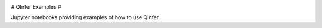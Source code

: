 .. image:: http://mybinder.org/badge.svg :target: http://mybinder.org/repo/qinfer/qinfer-examples

# QInfer Examples #

Jupyter notebooks providing examples of how to use QInfer.
